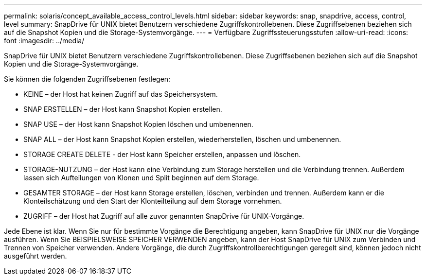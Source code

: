 ---
permalink: solaris/concept_available_access_control_levels.html 
sidebar: sidebar 
keywords: snap, snapdrive, access, control, level 
summary: SnapDrive für UNIX bietet Benutzern verschiedene Zugriffskontrollebenen. Diese Zugriffsebenen beziehen sich auf die Snapshot Kopien und die Storage-Systemvorgänge. 
---
= Verfügbare Zugriffssteuerungsstufen
:allow-uri-read: 
:icons: font
:imagesdir: ../media/


[role="lead"]
SnapDrive für UNIX bietet Benutzern verschiedene Zugriffskontrollebenen. Diese Zugriffsebenen beziehen sich auf die Snapshot Kopien und die Storage-Systemvorgänge.

Sie können die folgenden Zugriffsebenen festlegen:

* KEINE – der Host hat keinen Zugriff auf das Speichersystem.
* SNAP ERSTELLEN – der Host kann Snapshot Kopien erstellen.
* SNAP USE – der Host kann Snapshot Kopien löschen und umbenennen.
* SNAP ALL – der Host kann Snapshot Kopien erstellen, wiederherstellen, löschen und umbenennen.
* STORAGE CREATE DELETE - der Host kann Speicher erstellen, anpassen und löschen.
* STORAGE-NUTZUNG – der Host kann eine Verbindung zum Storage herstellen und die Verbindung trennen. Außerdem lassen sich Aufteilungen von Klonen und Split beginnen auf dem Storage.
* GESAMTER STORAGE – der Host kann Storage erstellen, löschen, verbinden und trennen. Außerdem kann er die Klonteilschätzung und den Start der Klonteilteilung auf dem Storage vornehmen.
* ZUGRIFF – der Host hat Zugriff auf alle zuvor genannten SnapDrive für UNIX-Vorgänge.


Jede Ebene ist klar. Wenn Sie nur für bestimmte Vorgänge die Berechtigung angeben, kann SnapDrive für UNIX nur die Vorgänge ausführen. Wenn Sie BEISPIELSWEISE SPEICHER VERWENDEN angeben, kann der Host SnapDrive für UNIX zum Verbinden und Trennen von Speicher verwenden. Andere Vorgänge, die durch Zugriffskontrollberechtigungen geregelt sind, können jedoch nicht ausgeführt werden.
